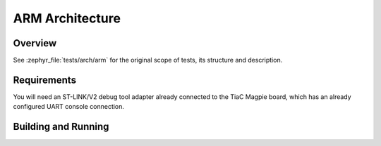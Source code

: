 .. _magpie_f777ni_arch_arm-tests:

ARM Architecture
################

Overview
********

See :zephyr_file:`tests/arch/arm`
for the original scope of tests, its structure and description.

.. _magpie_f777ni_arch_arm-tests-requirements:

Requirements
************

You will need an ST-LINK/V2 debug tool adapter already connected to the
TiaC Magpie board, which has an already configured UART console connection.

Building and Running
********************

.. tabs::

   .. group-tab:: Running

      Build and run the tests on target as follows:

      .. code-block:: console

         $ west twister \
                --verbose --jobs 4 --inline-logs \
                --enable-size-report --platform-reports \
                --device-testing --hardware-map map.yaml \
                --alt-config-root bridle/zephyr/alt-config/tests \
                --testsuite-root zephyr/tests --tag arm --tag vector_relay

   .. group-tab:: Results

      You should see the following messages on host console:

      .. parsed-literal::
         :class: highlight-console notranslate

         Device testing on:

         \| Platform                  \| ID       \| Serial device   \|
         \|---------------------------\|----------\|-----------------\|
         \| magpie_f777ni/stm32f777xx \| DT04BNT1 \| /dev/ttyUSB0    \|

         INFO    - JOBS: 4
         INFO    - Adding tasks to the queue...
         INFO    - Added initial list of jobs to queue

         INFO    -  1/22 magpie_f777ni/stm32f777xx tests/arch/arm/arm_mem_protect/arch.arm.mem_protect.syscalls :byl:`FILTERED` (runtime filter)
         INFO    -  2/22 magpie_f777ni/stm32f777xx tests/arch/arm/arm_irq_advanced_features/arch.arm.irq_advanced_features.secure_fw :byl:`FILTERED` (runtime filter)
         INFO    -  3/22 magpie_f777ni/stm32f777xx tests/arch/arm/arm_irq_vector_table/arch.arm.irq_vector_table :bgn:`PASSED` (device: DT04BNT1, 2.902s)
         INFO    -  4/22 magpie_f777ni/stm32f777xx tests/arch/arm/arm_runtime_nmi/arch.arm.interrupt.nmi :bgn:`PASSED` (device: DT04BNT1, 4.328s)
         INFO    -  5/22 magpie_f777ni/stm32f777xx tests/arch/common/ramfunc/arch.common.ramfunc      :bgn:`PASSED` (device: DT04BNT1, 3.247s)
         INFO    -  6/22 magpie_f777ni/stm32f777xx tests/arch/arm/arm_irq_advanced_features/arch.arm.irq_advanced_features :bgn:`PASSED` (device: DT04BNT1, 2.536s)
         INFO    -  7/22 magpie_f777ni/stm32f777xx tests/arch/arm/arm_thread_swap_tz/arch.arm.swap.tz_off :byl:`FILTERED` (runtime filter)
         INFO    -  8/22 magpie_f777ni/stm32f777xx tests/arch/arm/arm_tz_wrap_func/arch.arm.tz_wrap_func :bgn:`PASSED` (device: DT04BNT1, 3.221s)
         INFO    -  9/22 magpie_f777ni/stm32f777xx tests/arch/arm/arm_thread_swap_tz/arch.arm.swap.tz :byl:`FILTERED` (runtime filter)
         INFO    - 10/22 magpie_f777ni/stm32f777xx tests/arch/arm/arm_sw_vector_relay/arch.arm.sw_vector_relay :bgn:`PASSED` (device: DT04BNT1, 2.339s)
         INFO    - 11/22 magpie_f777ni/stm32f777xx tests/arch/arm/arm_thread_swap/arch.arm.swap.common.fpu_sharing.no_optimizations :bgn:`PASSED` (device: DT04BNT1, 6.957s)
         INFO    - 12/22 magpie_f777ni/stm32f777xx tests/arch/arm/arm_irq_zero_latency_levels/arch.arm.irq_zero_latency_levels.secure_fw :byl:`FILTERED` (runtime filter)
         INFO    - 13/22 magpie_f777ni/stm32f777xx tests/arch/arm/arm_thread_swap/arch.arm.swap.common.no_optimizations :bgn:`PASSED` (device: DT04BNT1, 5.995s)
         INFO    - 14/22 magpie_f777ni/stm32f777xx tests/arch/arm/arm_thread_swap/arch.arm.swap.common.fpu_sharing :bgn:`PASSED` (device: DT04BNT1, 3.766s)
         INFO    - 15/22 magpie_f777ni/stm32f777xx tests/arch/arm/arm_thread_swap/arch.arm.swap.common :bgn:`PASSED` (device: DT04BNT1, 3.026s)
         INFO    - 16/22 magpie_f777ni/stm32f777xx tests/arch/arm/arm_irq_zero_latency_levels/arch.arm.irq_zero_latency_levels :bgn:`PASSED` (device: DT04BNT1, 3.788s)
         INFO    - 17/22 magpie_f777ni/stm32f777xx tests/arch/arm/arm_interrupt/arch.arm.interrupt.no_optimizations :bgn:`PASSED` (device: DT04BNT1, 6.135s)
         INFO    - 18/22 magpie_f777ni/stm32f777xx tests/arch/arm/arm_interrupt/arch.arm.interrupt.extra_exception_info :bgn:`PASSED` (device: DT04BNT1, 4.235s)
         INFO    - 19/22 magpie_f777ni/stm32f777xx tests/arch/arm/arm_interrupt/arch.arm.interrupt    :bgn:`PASSED` (device: DT04BNT1, 4.071s)
         INFO    - 20/22 magpie_f777ni/stm32f777xx tests/arch/arm64/arm64_psci/arch.arm64.psci        :byl:`FILTERED` (runtime filter)
         INFO    - 21/22 magpie_f777ni/stm32f777xx tests/arch/arm/arm_custom_interrupt/arch.arm.custom_interrupt :bgn:`PASSED` (device: DT04BNT1, 2.341s)
         INFO    - 22/22 magpie_f777ni/stm32f777xx tests/arch/arm/arm_hardfault_validation/arch.arm.interrupt.hardfault_validation :bgn:`PASSED` (device: DT04BNT1, 2.365s)

         INFO    - 2294 test scenarios (2077 test instances) selected, :byl:`2061` configurations filtered (2055 by static filter, 6 at runtime).
         INFO    - :bgn:`16 of 16` executed test configurations passed (100.00%), :bbk:`0` built (not run), :brd:`0` failed, :bbk:`0` errored, with no warnings in :bbk:`291.32 seconds`.
         INFO    - 35 of 35 executed test cases passed (100.00%) on 1 out of total 876 platforms (0.11%).
         INFO    - 16057 selected test cases not executed: 8 skipped, 16049 filtered.
         INFO    - :bgn:`16` test configurations executed on platforms, :bbl:`0` test configurations were only built.

         Hardware distribution summary:

         \| Board                     \| ID       \|   Counter \|   Failures \|
         \|---------------------------\|----------\|-----------\|------------\|
         \| magpie_f777ni/stm32f777xx \| DT04BNT1 \|        16 \|          0 \|

         INFO    - Saving reports...
         INFO    - Writing JSON report .../twister-out/twister.json
         INFO    - Writing xunit report .../twister-out/twister.xml...
         INFO    - Writing xunit report .../twister-out/twister_report.xml...
         INFO    - Writing target report for magpie_f777ni/stm32f777xx...
         INFO    - Writing JSON report .../twister-out/magpie_f777ni_stm32f777xx.json
         INFO    - Run completed

